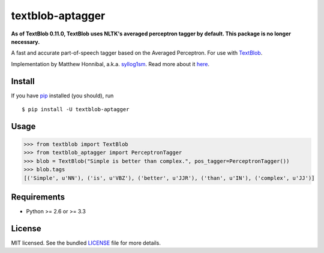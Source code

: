 =================
textblob-aptagger
=================

**As of TextBlob 0.11.0, TextBlob uses NLTK's averaged perceptron tagger by default. This package is no longer necessary.**

.. image:: https://badge.fury.io/py/textblob-aptagger.png
    :target: http://badge.fury.io/py/textblob-aptagger
    :alt: Latest version

.. image:: https://travis-ci.org/sloria/textblob-aptagger.png?branch=master
    :target: https://travis-ci.org/sloria/textblob-aptagger
    :alt: Travis-CI

A fast and accurate part-of-speech tagger based on the Averaged Perceptron. For use with `TextBlob`_.

Implementation by Matthew Honnibal, a.k.a. `syllog1sm <https://github.com/syllog1sm/>`_. Read more about it `here <http://honnibal.wordpress.com/2013/09/11/a-good-part-of-speechpos-tagger-in-about-200-lines-of-python/>`_.

Install
-------

If you have `pip <http://www.pip-installer.org/>`_ installed (you should), run ::

    $ pip install -U textblob-aptagger

Usage
-----
.. code-block:: python

    >>> from textblob import TextBlob
    >>> from textblob_aptagger import PerceptronTagger
    >>> blob = TextBlob("Simple is better than complex.", pos_tagger=PerceptronTagger())
    >>> blob.tags
    [('Simple', u'NN'), ('is', u'VBZ'), ('better', u'JJR'), ('than', u'IN'), ('complex', u'JJ')]

Requirements
------------

- Python >= 2.6 or >= 3.3

License
-------

MIT licensed. See the bundled `LICENSE <https://github.com/sloria/textblob-aptagger/blob/master/LICENSE>`_ file for more details.

.. _TextBlob: https://textblob.readthedocs.org/
